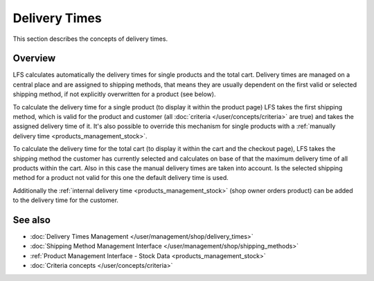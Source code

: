 .. index:: Delivery time

.. _delivery_times_concepts:

==============
Delivery Times
==============

This section describes the concepts of delivery times.

Overview
========

LFS calculates automatically the delivery times for single products and the
total cart. Delivery times are managed on a central place and are assigned to
shipping methods, that means they are usually dependent on the first valid or
selected shipping method, if not explicitly overwritten for a product (see
below).

To calculate the delivery time for a single product (to display it within the
product page) LFS takes the first shipping method, which is valid for the
product and customer (all :doc:`criteria </user/concepts/criteria>` are true)
and takes the assigned delivery time of it. It's also possible to override this
mechanism for single products with a :ref:`manually delivery time
<products_management_stock>`.

To calculate the delivery time for the total cart (to display it within the cart
and the checkout page), LFS takes the shipping method the customer has currently
selected and calculates on base of that the maximum delivery time of all
products within the cart. Also in this case the manual delivery times are taken
into account. Is the selected shipping method for a product not valid for this
one the default delivery time is used.

Additionally the :ref:`internal delivery time <products_management_stock>` (shop
owner orders product) can be added to the delivery time for the customer.

See also
========

* :doc:`Delivery Times Management </user/management/shop/delivery_times>`
* :doc:`Shipping Method Management Interface </user/management/shop/shipping_methods>`
* :ref:`Product Management Interface - Stock Data <products_management_stock>`
* :doc:`Criteria concepts </user/concepts/criteria>`
